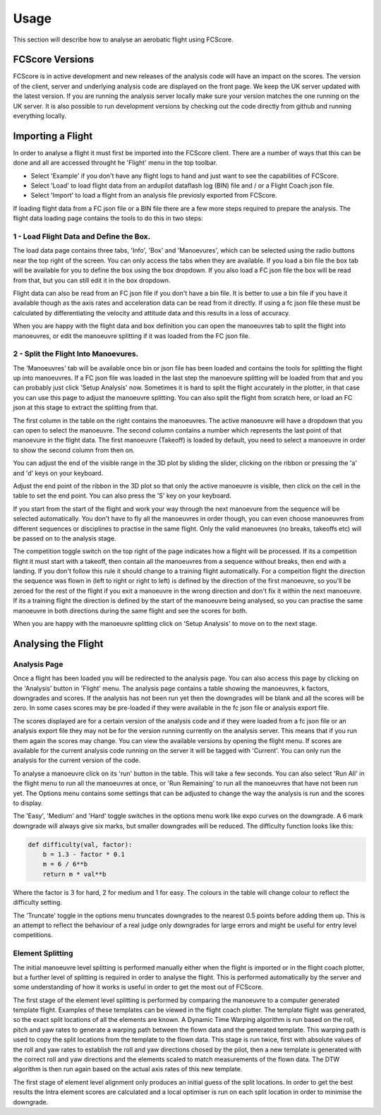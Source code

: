 .. _usage:

Usage
-----

This section will describe how to analyse an aerobatic flight using FCScore.

FCScore Versions
================

FCScore is in active development and new releases of the analysis code will have an impact on the scores. The version of the client, server and underlying analysis code are displayed on the front page. We keep the UK server updated with the latest version. If you are running the analysis server locally make sure your version matches the one running on the UK server. It is also possible to run development versions by checking out the code directly from github and running everything locally. 


Importing a Flight
==================
In order to analyse a flight it must first be imported into the FCScore client. There are a number of ways that this can be done and all are accessed throught he 'Flight' menu in the top toolbar. 

- Select 'Example' if you don't have any flight logs to hand and just want to see the capabilities of FCScore. 
- Select 'Load' to load flight data from an ardupilot dataflash log (BIN) file and / or a Flight Coach json file.
- Select 'Import' to load a flight from an analysis file previosly exported from FCScore.

If loading flight data from a FC json file or a BIN file there are a few more steps required to prepare the analysis. The flight data loading page contains the tools to do this in two steps:

1 - Load Flight Data and Define the Box.
****************************************

The load data page contains three tabs, 'Info', 'Box' and 'Manoevures', which can be selected using the radio buttons near the top right of the screen. You can only access the tabs when they are available. If you load a bin file the box tab will be available for you to define the box using the box dropdown. If you also load a FC json file the box will be read from that, but you can still edit it in the box dropdown. 

Flight data can also be read from an FC json file if you don't have a bin file. It is better to use a bin file if you have it available though as the axis rates and acceleration data can be read from it directly. If using a fc json file these must be calculated by differentiating the velocity and attitude data and this results in a loss of accuracy.

When you are happy with the flight data and box definition you can open the manoeuvres tab to split the flight into manoeuvres, or edit the manoeuvre splitting if it was loaded from the FC json file. 


2 - Split the Flight Into Manoevures.
*************************************

The 'Manoeuvres' tab will be available once bin or json file has been loaded and contains the tools for splitting the flight up into manoeuvres. If a FC json file was loaded in the last step the manoevure splitting will be loaded from that and you can probably just click 'Setup Analysis' now. Sometimes it is hard to split the flight accurately in the plotter, in that case you can use this page to adjust the manoeuvre splitting. You can also split the flight from scratch here, or load an FC json at this stage to extract the splitting from that.

The first column in the table on the right contains the manoeuvres. The active manoeuvre will have a dropdown that you can open to select the manoeuvre. The second column contains a number which represents the last point of that manoevure in the flight data. The first manoeuvre (Takeoff) is loaded by default, you need to select a manoeuvre in order to show the second column from then on. 

You can adjust the end of the visible range in the 3D plot by sliding the slider, clicking on the ribbon or pressing the 'a' and 'd' keys on your keyboard. 

Adjust the end point of the ribbon in the 3D plot so that only the active manoeuvre is visible, then click on the cell in the table to set the end point. You can also press the 'S' key on your keyboard. 

If you start from the start of the flight and work your way through the next manoevure from the sequence will be selected automatically. You don't have to fly all the manoeuvres in order though, you can even choose manoeuvres from different sequences or disciplines to practise in the same flight. Only the valid manoeuvres (no breaks, takeoffs etc) will be passed on to the analysis stage. 

The competition toggle switch on the top right of the page indicates how a flight will be processed. If its a competition flight it must start with a takeoff, then contain all the manoeuvres from a sequence without breaks, then end with a landing. If you don't follow this rule it should change to a training flight automatically. For a compeition flight the direction the sequence was flown in (left to right or right to left) is defined by the direction of the first manoeuvre, so you'll be zeroed for the rest of the flight if you exit a manoeuvre in the wrong direction and don't fix it within the next manoeuvre. If its a training flight the direction is defined by the start of the manoeuvre being analysed, so you can practise the same manoeuvre in both directions during the same flight and see the scores for both.

When you are happy with the manoeuvre splitting click on 'Setup Analysis' to move on to the next stage.


Analysing the Flight
====================

Analysis Page
*************

Once a flight has been loaded you will be redirected to the analysis page. You can also access this page by clicking on the 'Analysis' button in 'Flight' menu. The analysis page contains a table showing the manoeuvres, k factors, downgrades and scores. If the analysis has not been run yet then the downgrades will be blank and all the scores will be zero. In some cases scores may be pre-loaded if they were available in the fc json file or analysis export file. 

The scores displayed are for a certain version of the analysis code and if they were loaded from a fc json file or an analysis export file they may not be for the version running currently on the analysis server. This means that if you run them again the scores may change. You can view the available versions by opening the flight menu. If scores are available for the current analysis code running on the server it will be tagged with 'Current'. You can only run the analysis for the current version of the code.

To analyse a manoeuvre click on its 'run' button in the table. This will take a few seconds. You can also select 'Run All' in the flight menu to run all the manoeuvres at once, or 'Run Remaining' to run all the manoeuvres that have not been run yet. The Options menu contains some settings that can be adjusted to change the way the analysis is run and the scores to display. 

The 'Easy', 'Medium' and 'Hard' toggle switches in the options menu work like expo curves on the downgrade. A 6 mark downgrade will always give six marks, but smaller downgrades will be reduced. The difficulty function looks like this:

.. code-block:: python

    def difficulty(val, factor):
        b = 1.3 - factor * 0.1
        m = 6 / 6**b
        return m * val**b

Where the factor is 3 for hard, 2 for medium and 1 for easy. The colours in the table will change colour to reflect the difficulty setting.

The 'Truncate' toggle in the options menu truncates downgrades to the nearest 0.5 points before adding them up. This is an attempt to reflect the behaviour of a real judge only downgrades for large errors and might be useful for entry level competitions.

Element Splitting
*****************

The initial manoeuvre level splitting is performed manually either when the flight is imported or in the flight coach plotter, but a further level of splitting is required in order to analyse the flight. This is performed automatically by the server and some understanding of how it works is useful in order to get the most out of FCScore. 

The first stage of the element level splitting is performed by comparing the manoeuvre to a computer generated template flight. Examples of these templates can be viewed in the flight coach plotter. The template flight was generated, so the exact split locations of all the elements are known. A Dynamic Time Warping algorithm is run based on the roll, pitch and yaw rates to generate a warping path between the flown data and the generated template. This warping path is used to copy the split locations from the template to the flown data. This stage is run twice, first with absolute values of the roll and yaw rates to establish the roll and yaw directions chosed by the pilot, then a new template is generated with the correct roll and yaw directions and the elements scaled to match measurements of the flown data. The DTW algorithm is then run again based on the actual axis rates of this new template.

The first stage of element level alignment only produces an initial guess of the split locations. In order to get the best results the Intra element scores are calculated and a local optimiser is run on each split location in order to minimise the downgrade.

